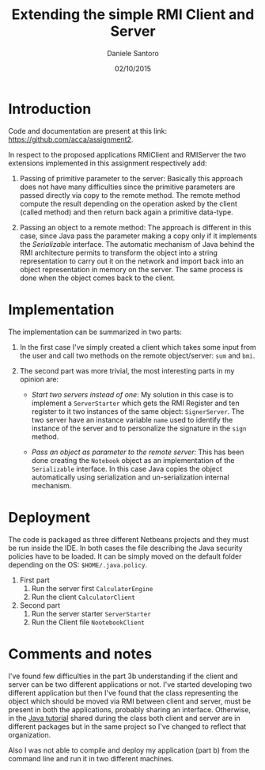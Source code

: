 #+TITLE: Extending the simple RMI Client and Server
#+AUTHOR: Daniele Santoro
#+DATE: 02/10/2015

* Introduction
  Code and documentation are present at this link: https://github.com/acca/assignment2.


  In respect to the proposed applications RMIClient and RMIServer the two extensions implemented in this assignment respectively add:

  1) Passing of primitive parameter to the server: Basically this approach does not have many difficulties since the primitive parameters are passed directly via copy to the remote method. The remote method compute the result depending on the operation asked by the client (called method) and then return back again a primitive data-type.

  2) Passing an object to a remote method: The approach is different in this case, since Java pass the parameter making a copy only if it implements the /Serializable/ interface. The automatic mechanism of Java behind the RMI architecture permits to transform the object into a string representation to carry out it on the network and import back into an object representation in memory on the server. The same process is done when the object comes back to the client.

* Implementation
  The implementation can be summarized in two parts:
  1) In the first case I've simply created a client which takes some input from the user and call two methods on the remote object/server: =sum= and =bmi=.

  2) The second part was more trivial, the most interesting parts in my opinion are:
     - /Start two servers instead of one/: My solution in this case is to implement a =ServerStarter= which gets the RMI Register and ten register to it two instances of the same object: =SignerServer=.
       The two server have an instance variable =name= used to identify the instance of the server and to personalize the signature in the =sign= method.

     - /Pass an object as parameter to the remote server:/ This has been done creating the =Notebook= object as an implementation of the =Serializable= interface. In this case Java copies the object automatically using serialization and un-serialization internal mechanism.

* Deployment
  The code is packaged as three different Netbeans projects and they must be run inside the IDE. In both cases the file describing the Java security policies have to be loaded. It can be simply moved on the default folder depending on the OS: =$HOME/.java.policy=.
  1) First part
     1) Run the server first =CalculatorEngine=
     2) Run the client =CalculatorClient=
  2) Second part
     1) Run the server starter =ServerStarter=
     2) Run the Client file =NootebookClient=

* Comments and notes
  I've found few difficulties in the part 3b understanding if the client and server can be two different applications or not. I've started developing two different application but then I've found that the class representing the object which should be moved via RMI between client and server, must be present in both the applications, probably sharing an interface. Otherwise, in the [[http://docs.oracle.com/javase/tutorial/rmi/overview.html][Java tutorial]] shared during the class both client and server are in different packages but in the same project so I've changed to reflect that organization.

  Also I was not able to compile and deploy my application (part b) from the command line and run it in two different machines.

